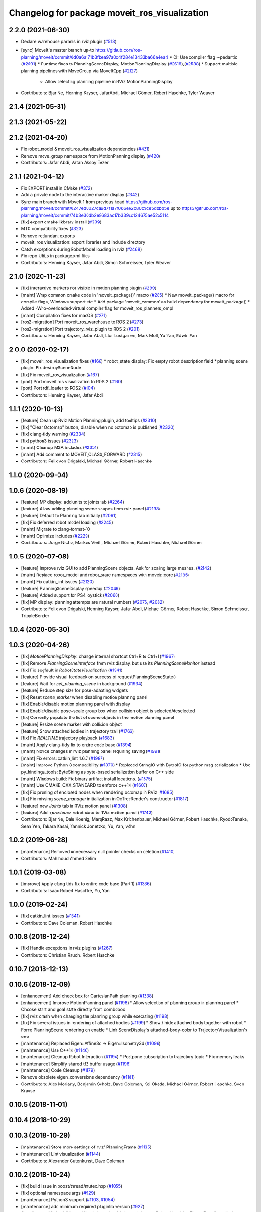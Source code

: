 ^^^^^^^^^^^^^^^^^^^^^^^^^^^^^^^^^^^^^^^^^^^^^^
Changelog for package moveit_ros_visualization
^^^^^^^^^^^^^^^^^^^^^^^^^^^^^^^^^^^^^^^^^^^^^^

2.2.0 (2021-06-30)
------------------
* Declare warehouse params in rviz plugin (`#513 <https://github.com/ros-planning/moveit2/issues/513>`_)
* [sync] MoveIt's master branch up-to https://github.com/ros-planning/moveit/commit/0d0a6a171b3fbea97a0c4f284e13433ba66a4ea4
  * CI: Use compiler flag --pedantic (`#2691 <https://github.com/ros-planning/moveit/issues/2691>`_)
  * Runtime fixes to PlanningSceneDisplay, MotionPlanningDisplay (`#2618 <https://github.com/ros-planning/moveit/issues/2618>`_),(`#2588 <https://github.com/ros-planning/moveit2/issues/2588>`_)
  * Support multiple planning pipelines with MoveGroup via MoveItCpp (`#2127 <https://github.com/ros-planning/moveit/issues/2127>`_)
    * Allow selecting planning pipeline in RViz MotionPlanningDisplay
* Contributors: Bjar Ne, Henning Kayser, JafarAbdi, Michael Görner, Robert Haschke, Tyler Weaver

2.1.4 (2021-05-31)
------------------

2.1.3 (2021-05-22)
------------------

2.1.2 (2021-04-20)
------------------
* Fix robot_model & moveit_ros_visualization dependencies (`#421 <https://github.com/ros-planning/moveit2/issues/421>`_)
* Remove move_group namespace from MotionPlanning display (`#420 <https://github.com/ros-planning/moveit2/issues/420>`_)
* Contributors: Jafar Abdi, Vatan Aksoy Tezer

2.1.1 (2021-04-12)
------------------
* Fix EXPORT install in CMake (`#372 <https://github.com/ros-planning/moveit2/issues/372>`_)
* Add a private node to the interactive marker display (`#342 <https://github.com/ros-planning/moveit2/issues/342>`_)
* Sync main branch with MoveIt 1 from previous head https://github.com/ros-planning/moveit/commit/0247ed0027ca9d7f1a7f066e62c80c9ce5dbbb5e up to https://github.com/ros-planning/moveit/commit/74b3e30db2e8683ac17b339cc124675ae52a5114
* [fix] export cmake likbrary install (`#339 <https://github.com/ros-planning/moveit2/issues/339>`_)
* MTC compatibility fixes (`#323 <https://github.com/ros-planning/moveit2/issues/323>`_)
* Remove redundant exports
* moveit_ros_visualization: export libraries and include directory
* Catch exceptions during RobotModel loading in rviz (`#2468 <https://github.com/ros-planning/moveit2/issues/2468>`_)
* Fix repo URLs in package.xml files
* Contributors: Henning Kayser, Jafar Abdi, Simon Schmeisser, Tyler Weaver

2.1.0 (2020-11-23)
------------------
* [fix] Interactive markers not visible in motion planning plugin (`#299 <https://github.com/ros-planning/moveit2/issues/299>`_)
* [maint] Wrap common cmake code in 'moveit_package()' macro (`#285 <https://github.com/ros-planning/moveit2/issues/285>`_)
  * New moveit_package() macro for compile flags, Windows support etc
  * Add package 'moveit_common' as build dependency for moveit_package()
  * Added -Wno-overloaded-virtual compiler flag for moveit_ros_planners_ompl
* [maint] Compilation fixes for macOS (`#271 <https://github.com/ros-planning/moveit2/issues/271>`_)
* [ros2-migration] Port moveit_ros_warehouse to ROS 2 (`#273 <https://github.com/ros-planning/moveit2/issues/273>`_)
* [ros2-migration] Port trajectory_rviz_plugin to ROS 2 (`#201 <https://github.com/ros-planning/moveit2/issues/201>`_)
* Contributors: Henning Kayser, Jafar Abdi, Lior Lustgarten, Mark Moll, Yu Yan, Edwin Fan

2.0.0 (2020-02-17)
------------------
* [fix] moveit_ros_visualization fixes (`#168 <https://github.com/ros-planning/moveit2/issues/168>`_)
  * robot_state_display: Fix empty robot description field
  * planning scene plugin: Fix destroySceneNode
* [fix] Fix moveit_ros_visualization (`#167 <https://github.com/ros-planning/moveit2/issues/167>`_)
* [port] Port moveit ros visualization to ROS 2 (`#160 <https://github.com/ros-planning/moveit2/issues/160>`_)
* [port] Port rdf_loader to ROS2 (`#104 <https://github.com/ros-planning/moveit2/issues/104>`_)
* Contributors: Henning Kayser, Jafar Abdi

1.1.1 (2020-10-13)
------------------
* [feature] Clean up Rviz Motion Planning plugin, add tooltips (`#2310 <https://github.com/ros-planning/moveit/issues/2310>`_)
* [fix]     "Clear Octomap" button, disable when no octomap is published (`#2320 <https://github.com/ros-planning/moveit/issues/2320>`_)
* [fix]     clang-tidy warning (`#2334 <https://github.com/ros-planning/moveit/issues/2334>`_)
* [fix]     python3 issues (`#2323 <https://github.com/ros-planning/moveit/issues/2323>`_)
* [maint]   Cleanup MSA includes (`#2351 <https://github.com/ros-planning/moveit/issues/2351>`_)
* [maint]   Add comment to MOVEIT_CLASS_FORWARD (`#2315 <https://github.com/ros-planning/moveit/issues/2315>`_)
* Contributors: Felix von Drigalski, Michael Görner, Robert Haschke

1.1.0 (2020-09-04)
------------------

1.0.6 (2020-08-19)
------------------
* [feature] MP display: add units to joints tab (`#2264 <https://github.com/ros-planning/moveit/issues/2264>`_)
* [feature] Allow adding planning scene shapes from rviz panel (`#2198 <https://github.com/ros-planning/moveit/issues/2198>`_)
* [feature] Default to Planning tab initially (`#2061 <https://github.com/ros-planning/moveit/issues/2061>`_)
* [fix]     Fix deferred robot model loading (`#2245 <https://github.com/ros-planning/moveit/issues/2245>`_)
* [maint]   Migrate to clang-format-10
* [maint]   Optimize includes (`#2229 <https://github.com/ros-planning/moveit/issues/2229>`_)
* Contributors: Jorge Nicho, Markus Vieth, Michael Görner, Robert Haschke, Michael Görner

1.0.5 (2020-07-08)
------------------
* [feature] Improve rviz GUI to add PlanningScene objects. Ask for scaling large meshes. (`#2142 <https://github.com/ros-planning/moveit/issues/2142>`_)
* [maint]   Replace robot_model and robot_state namespaces with moveit::core (`#2135 <https://github.com/ros-planning/moveit/issues/2135>`_)
* [maint]   Fix catkin_lint issues (`#2120 <https://github.com/ros-planning/moveit/issues/2120>`_)
* [feature] PlanningSceneDisplay speedup (`#2049 <https://github.com/ros-planning/moveit/issues/2049>`_)
* [feature] Added support for PS4 joystick (`#2060 <https://github.com/ros-planning/moveit/issues/2060>`_)
* [fix]     MP display: planning attempts are natural numbers (`#2076 <https://github.com/ros-planning/moveit/issues/2076>`_, `#2082 <https://github.com/ros-planning/moveit/issues/2082>`_)
* Contributors: Felix von Drigalski, Henning Kayser, Jafar Abdi, Michael Görner, Robert Haschke, Simon Schmeisser, TrippleBender

1.0.4 (2020-05-30)
------------------

1.0.3 (2020-04-26)
------------------
* [fix]     `MotionPlanningDisplay`: change internal shortcut Ctrl+R to Ctrl+I (`#1967 <https://github.com/ros-planning/moveit/issues/1967>`_)
* [fix]     Remove `PlanningSceneInterface` from rviz display, but use its `PlanningSceneMonitor` instead
* [fix]     Fix segfault in `RobotStateVisualization` (`#1941 <https://github.com/ros-planning/moveit/issues/1941>`_)
* [feature] Provide visual feedback on success of requestPlanningSceneState()
* [feature] Wait for `get_planning_scene` in background (`#1934 <https://github.com/ros-planning/moveit/issues/1934>`_)
* [feature] Reduce step size for pose-adapting widgets
* [fix]     Reset `scene_marker` when disabling motion planning panel
* [fix]     Enable/disable motion planning panel with display
* [fix]     Enable/disable pose+scale group box when collision object is selected/deselected
* [fix]     Correctly populate the list of scene objects in the motion planning panel
* [feature] Resize scene marker with collision object
* [feature] Show attached bodies in trajectory trail (`#1766 <https://github.com/ros-planning/moveit/issues/1766>`_)
* [fix]     Fix `REALTIME` trajectory playback (`#1683 <https://github.com/ros-planning/moveit/issues/1683>`_)
* [maint]   Apply clang-tidy fix to entire code base (`#1394 <https://github.com/ros-planning/moveit/issues/1394>`_)
* [maint]   Notice changes in rviz planning panel requiring saving (`#1991 <https://github.com/ros-planning/moveit/issues/1991>`_)
* [maint]   Fix errors: catkin_lint 1.6.7 (`#1987 <https://github.com/ros-planning/moveit/issues/1987>`_)
* [maint]   Improve Python 3 compatibility (`#1870 <https://github.com/ros-planning/moveit/issues/1870>`_)
  * Replaced StringIO with BytesIO for python msg serialization
  * Use py_bindings_tools::ByteString as byte-based serialization buffer on C++ side
* [maint]   Windows build: Fix binary artifact install locations. (`#1575 <https://github.com/ros-planning/moveit/issues/1575>`_)
* [maint]   Use CMAKE_CXX_STANDARD to enforce c++14 (`#1607 <https://github.com/ros-planning/moveit/issues/1607>`_)
* [fix]     Fix pruning of enclosed nodes when rendering octomap in RViz (`#1685 <https://github.com/ros-planning/moveit/issues/1685>`_)
* [fix]     Fix missing `scene_manager` initialization in OcTreeRender's  constructor (`#1817 <https://github.com/ros-planning/moveit/issues/1817>`_)
* [feature] new `Joints` tab in RViz motion panel (`#1308 <https://github.com/ros-planning/moveit/issues/1308>`_)
* [feature] Add `<previous>` robot state to RViz motion panel (`#1742 <https://github.com/ros-planning/moveit/issues/1742>`_)
* Contributors: Bjar Ne, Dale Koenig, MarqRazz, Max Krichenbauer, Michael Görner, Robert Haschke, RyodoTanaka, Sean Yen, Takara Kasai, Yannick Jonetzko, Yu, Yan, v4hn

1.0.2 (2019-06-28)
------------------
* [maintenance] Removed unnecessary null pointer checks on deletion (`#1410 <https://github.com/ros-planning/moveit/issues/1410>`_)
* Contributors: Mahmoud Ahmed Selim

1.0.1 (2019-03-08)
------------------
* [improve] Apply clang tidy fix to entire code base (Part 1) (`#1366 <https://github.com/ros-planning/moveit/issues/1366>`_)
* Contributors: Isaac Robert Haschke, Yu, Yan

1.0.0 (2019-02-24)
------------------
* [fix] catkin_lint issues (`#1341 <https://github.com/ros-planning/moveit/issues/1341>`_)
* Contributors: Dave Coleman, Robert Haschke

0.10.8 (2018-12-24)
-------------------
* [fix] Handle exceptions in rviz plugins (`#1267 <https://github.com/ros-planning/moveit/issues/1267>`_)
* Contributors: Christian Rauch, Robert Haschke

0.10.7 (2018-12-13)
-------------------

0.10.6 (2018-12-09)
-------------------
* [enhancement] Add check box for CartesianPath planning (`#1238 <https://github.com/ros-planning/moveit/issues/1238>`_)
* [enhancement] Improve MotionPlanning panel (`#1198 <https://github.com/ros-planning/moveit/issues/1198>`_)
  * Allow selection of planning group in planning panel
  * Choose start and goal state directly from combobox
* [fix] rviz crash when changing the planning group while executing (`#1198 <https://github.com/ros-planning/moveit/issues/1198>`_)
* [fix] Fix several issues in rendering of attached bodies (`#1199 <https://github.com/ros-planning/moveit/issues/1199>`_)
  * Show / hide attached body together with robot
  * Force PlanningScene rendering on enable
  * Link SceneDisplay's attached-body-color to TrajectoryVisualization's one
* [maintenance] Replaced Eigen::Affine3d -> Eigen::Isometry3d (`#1096 <https://github.com/ros-planning/moveit/issues/1096>`_)
* [maintenance] Use C++14 (`#1146 <https://github.com/ros-planning/moveit/issues/1146>`_)
* [maintenance] Cleanup Robot Interaction (`#1194 <https://github.com/ros-planning/moveit/issues/1194>`_)
  * Postpone subscription to trajectory topic
  * Fix memory leaks
* [maintenance] Simplify shared tf2 buffer usage (`#1196 <https://github.com/ros-planning/moveit/issues/1196>`_)
* [maintenance] Code Cleanup (`#1179 <https://github.com/ros-planning/moveit/issues/1179>`_)
* Remove obsolete eigen_conversions dependency (`#1181 <https://github.com/ros-planning/moveit/issues/1181>`_)
* Contributors: Alex Moriarty, Benjamin Scholz, Dave Coleman, Kei Okada, Michael Görner, Robert Haschke, Sven Krause

0.10.5 (2018-11-01)
-------------------

0.10.4 (2018-10-29)
-------------------

0.10.3 (2018-10-29)
-------------------
* [maintenance] Store more settings of rviz' PlanningFrame (`#1135 <https://github.com/ros-planning/moveit/issues/1135>`_)
* [maintenance] Lint visualization (`#1144 <https://github.com/ros-planning/moveit/issues/1144>`_)
* Contributors: Alexander Gutenkunst, Dave Coleman

0.10.2 (2018-10-24)
-------------------
* [fix] build issue in boost/thread/mutex.hpp (`#1055 <https://github.com/ros-planning/moveit/issues/1055>`_)
* [fix] optional namespace args (`#929 <https://github.com/ros-planning/moveit/issues/929>`_)
* [maintenance] Python3 support (`#1103 <https://github.com/ros-planning/moveit/issues/1103>`_, `#1054 <https://github.com/ros-planning/moveit/issues/1054>`_)
* [maintenance] add minimum required pluginlib version (`#927 <https://github.com/ros-planning/moveit/issues/927>`_)
* Contributors: Michael Görner, Mikael Arguedas, Mohmmad Ayman, Robert Haschke, Timon Engelke, mike lautman

0.10.1 (2018-05-25)
-------------------
* [maintenance] migration from tf to tf2 API (`#830 <https://github.com/ros-planning/moveit/issues/830>`_)
* [feature] rviz plugin: set start/goal RobotState from external (`#823 <https://github.com/ros-planning/moveit/issues/823>`_)
  - /rviz/moveit/update_custom_start_state
  - /rviz/moveit/update_custom_goal_state
  stopping from external:
  - /rviz/moveit/stop
* [feature] namespace capabilities for moveit_commander (`#835 <https://github.com/ros-planning/moveit/issues/835>`_)
* [fix] consider shape transform for OcTree
* [fix] realtime trajectory display (`#761 <https://github.com/ros-planning/moveit/issues/761>`_)
* Contributors: Alexander Rössler, Dave Coleman, Ian McMahon, Mikael Arguedas, Pan Hy, Phy, Robert Haschke, Will Baker

0.9.11 (2017-12-25)
-------------------

0.9.10 (2017-12-09)
-------------------
* [fix] don't crash on empty robot_description in RobotState plugin `#688 <https://github.com/ros-planning/moveit/issues/688>`_
* [fix] RobotState rviz previewer: First message from e.g. latching publishers is not applied to robot state correctly (`#596 <https://github.com/ros-planning/moveit/issues/596>`_)
* [doc] Document auto scale in Rviz plugin (`#602 <https://github.com/ros-planning/moveit/issues/602>`_)
* Contributors: Dave Coleman, Isaac I.Y. Saito, Simon Schmeisser, axelschroth

0.9.9 (2017-08-06)
------------------
* [fix] RobotStateVisualization: clear before load to avoid segfault `#572 <https://github.com/ros-planning/moveit/pull/572>`_
* Contributors: v4hn

0.9.8 (2017-06-21)
------------------
* [fix] TrajectoryVisualization crash if no window_context exists (`#523 <https://github.com/ros-planning/moveit/issues/523>`_, `#525 <https://github.com/ros-planning/moveit/issues/525>`_)
* [fix] robot display: Don't reload robot model upon topic change (Fixes `#528 <https://github.com/ros-planning/moveit/issues/528>`_)
* [build] add Qt-moc guards for boost 1.64 compatibility (`#534 <https://github.com/ros-planning/moveit/issues/534>`_)
* [enhance] rviz display: stop trajectory visualization on new plan. Fixes `#526 <https://github.com/ros-planning/moveit/issues/526>`_ (`#531 <https://github.com/ros-planning/moveit/issues/531>`_, `#510 <https://github.com/ros-planning/moveit/issues/510>`_).
* Contributors: Isaac I.Y. Saito, Simon Schmeisser, Yannick Jonetzko, henhenhen, v4hn


0.9.7 (2017-06-05)
------------------
* [capability] New panel with a slider to control the visualized trajectory (`#491 <https://github.com/ros-planning/moveit/issues/491>`_) (`#508 <https://github.com/ros-planning/moveit/issues/508>`_)
* [fix] Build for Ubuntu YZ by adding BOOST_MATH_DISABLE_FLOAT128 (`#505 <https://github.com/ros-planning/moveit/issues/505>`_)
* Contributors: Dave Coleman, Mikael Arguedas

0.9.6 (2017-04-12)
------------------
* [fix] RViz plugin some cosmetics and minor refactoring `#482 <https://github.com/ros-planning/moveit/issues/482>`_
* [fix] rviz panel: Don't add object marker if the wrong tab is selected `#454 <https://github.com/ros-planning/moveit/pull/454>`_
* [improve] RobotState display [kinetic] (`#465 <https://github.com/ros-planning/moveit/issues/465>`_)
* Contributors: Jorge Nicho, Michael Goerner, Yannick Jonetzko

0.9.5 (2017-03-08)
------------------
* [fix] correct "simplify widget handling" `#452 <https://github.com/ros-planning/moveit/pull/452>`_ This reverts "simplify widget handling (`#442 <https://github.com/ros-planning/moveit/issues/442>`_)"
* [fix][moveit_ros_warehouse] gcc6 build error `#423 <https://github.com/ros-planning/moveit/pull/423>`_
* [enhancement] Remove "catch (...)" instances, catch std::exception instead of std::runtime_error (`#445 <https://github.com/ros-planning/moveit/issues/445>`_)
* Contributors: Bence Magyar, Dave Coleman, Isaac I.Y. Saito, Yannick Jonetzko

0.9.4 (2017-02-06)
------------------
* [fix] race conditions when updating PlanningScene (`#350 <https://github.com/ros-planning/moveit/issues/350>`_)
* [enhancement] Add colours to trajectory_visualisation display (`#362 <https://github.com/ros-planning/moveit/issues/362>`_)
* [maintenance] clang-format upgraded to 3.8 (`#367 <https://github.com/ros-planning/moveit/issues/367>`_)
* Contributors: Bence Magyar, Dave Coleman, Robert Haschke

0.9.3 (2016-11-16)
------------------
* [maintenance] Updated package.xml maintainers and author emails `#330 <https://github.com/ros-planning/moveit/issues/330>`_
* Contributors: Dave Coleman, Ian McMahon

0.9.2 (2016-11-05)
------------------
* [Maintenance] Auto format codebase using clang-format (`#284 <https://github.com/ros-planning/moveit/issues/284>`_)
* Contributors: Dave Coleman

0.6.6 (2016-06-08)
------------------
* cleanup cmake tests, fix empty output
* added missing rostest dependency (`#680 <https://github.com/ros-planning/moveit_ros/issues/680>`_), fixes c6d0ede (`#639 <https://github.com/ros-planning/moveit_ros/issues/639>`_)
* [moveit joy] Add friendlier error message
* relax Qt-version requirement
  Minor Qt version updates are ABI-compatible with each other:
  https://wiki.qt.io/Qt-Version-Compatibility
* replaced cmake_modules dependency with eigen
* [jade] eigen3 adjustment
* always (re)create collision object marker
  other properties than pose (such as name of the marker) need to be adapted too
* use getModelFrame() as reference frame for markers
* moved "Publish Scene" button to "Scene Objects" tab
  previous location on "Context" tab was weird
* cherry-pick PR `#635 <https://github.com/ros-planning/moveit_ros/issues/635>`_ from indigo-devel
* unify Qt4 / Qt5 usage across cmake files
  - fetch Qt version from rviz
  - define variables/macros commonly used for Qt4 and Qt5
  - QT_LIBRARIES
  - qt_wrap_ui()
* leave frame transforms to rviz
  The old code
  (1.) reimplemented frame transforms in rviz
  although it could simply utilize rviz' FrameManager
  (2.) assumed the transform between the model-frame
  and the fixed_frame was constant and only needed to be updated
  if the frame changes (ever tried to make the endeffector
  your fixed frame?)
  (3.) was broken because on startup calculateOffsetPosition was called
  *before* the robot model is loaded, so the first (and usually only)
  call to calculateOffsetPosition failed.
  Disabling/Enabling the display could be used to work around this...
  This fixes all three issues.
* display planned path in correct rviz context
  This was likely a typo.
* Solved parse error with Boost 1.58. Fixes `#653 <https://github.com/ros-planning/moveit_ros/issues/653>`_
* Enable optional build against Qt5, use -DUseQt5=On to enable it
* explicitly link rviz' default_plugin library
  The library is not exported anymore and now is provided separately from rviz_LIBRARIES.
  See https://github.com/ros-visualization/rviz/pull/979 for details.
* merge indigo-devel changes (PR `#633 <https://github.com/ros-planning/moveit_ros/issues/633>`_ trailing whitespace) into jade-devel
* Removed trailing whitespace from entire repository
* correctly handle int and float parameters
  Try to parse parameter as int and float (in that series)
  and use IntProperty or FloatProperty on success to have
  input checking.
  Floats formatted without decimal dot, e.g. "0", will be
  considered as int!
  All other parameters will be handled as string.
* access planner params in rviz' MotionPlanningFrame
* new method MoveGroup::getDefaultPlannerId(const std::string &group)
  ... to retrieve default planner config from param server
  moved corresponding code from rviz plugin to MoveGroup interface
  to facilitate re-use
* correctly initialize scene robot's parameters after initialization
  - loaded parameters were ignored
  - changed default alpha value to 1 to maintain previous behaviour
* load default_planner_config from default location
  instead of loading from `/<ns>/default_planner_config`, use
  `/<ns>/move_group/<group>/default_planner_config`, which is the default
  location for `planner_configs` too
* Merge pull request `#610 <https://github.com/ros-planning/moveit_ros/issues/610>`_: correctly update all markers after robot motion
* fixing conflicts, renaming variable
* Merge pull request `#612 <https://github.com/ros-planning/moveit_ros/issues/612>`_ from ubi-agni/interrupt-traj-vis
  interrupt trajectory visualization on arrival of new display trajectory
* cherry-picked PR `#611 <https://github.com/ros-planning/moveit_ros/issues/611>`_: fix segfault when disabling and re-enabling TrajectoryVisualization
* cherry-picked PR `#609 <https://github.com/ros-planning/moveit_ros/issues/609>`_: load / save rviz' workspace config
* added missing initialization
* correctly setAlpha for new trail
* fixed race condition for trajectory-display interruption
* cleanup TrajectoryVisualization::update
  simplified code to switch to new trajectory / start over animation in loop mode
* new GUI property to allow immediate interruption of displayed trajectory
* immediately show trajectory after planning (interrupting current display)
* fix segfault when disabling and re-enabling TrajectoryVisualization
* update pose of all markers when any marker moved
  Having several end-effector markers attached to a group (e.g. a multi-
  fingered hand having an end-effector per fingertip and an end-effector
  for the hand base), all markers need to update their pose on any motion
  of any marker. In the example: if the hand base is moved, the fingertip
  markers should be moved too.
* use move_group/default_workspace_bounds as a fallback for workspace bounds
* code style cleanup
* fixed tab order of rviz plugin widgets
* load / save rviz' workspace config
* saves robot name to db from moveit. also robot name accessible through robot interface python wrapper
* Added install rule to install moveit_joy.py.
* motion_planning_frame_planning: use /default_planner_config parma to specify default planning algorithm
* Avoid adding a slash if getMoveGroupNS() is empty.
  If the getMoveGroupNS() returns an empty string, ros::names::append() inserts a slash in front of 'right', which changes it to a global name.
  Checking getMoveGroupNS() before calling append removes the issue.
  append() behaviour will not be changed in ros/ros_comm.
* Contributors: Ammar Najjar, Dave Coleman, Isaac I.Y. Saito, Jochen Welle, Kei Okada, Michael Ferguson, Michael Görner, Robert Haschke, Sachin Chitta, Simon Schmeisser (isys vision), TheDash, Thomas Burghout, dg, v4hn

0.6.5 (2015-01-24)
------------------
* update maintainers
* Created new trajectory display, split from motion planning display
* Added new trajectory display inside of motion planning display
* Fix bug with alpha property in trajectory robot
* Optimized number of URDFs loaded
* Changed motion planning Rviz icon to MoveIt icon
* Add time factor support for iterative_time_parametrization
* Contributors: Dave Coleman, Michael Ferguson, kohlbrecher

0.6.4 (2014-12-20)
------------------

0.6.3 (2014-12-03)
------------------
* fix duplicate planning attempt box, also fix warning about name
* Contributors: Michael Ferguson

0.6.2 (2014-10-31)
------------------

0.6.1 (2014-10-31)
------------------
* Fixed joystick documentation
* Joystick documentation and queue_size addition
* Contributors: Dave Coleman

0.6.0 (2014-10-27)
------------------
* Added move_group capability for clearing octomap.
* Fix coding style according to the moveit style
* Better user output, kinematic solver error handling, disclaimer
* Remove sample launch file for joystick and update
  joystick python script.
  1) Use moveit-python binding to parse SRDF.
  2) Make the speed slower to control the marker from joystick.
  3) Change joystick button mapping to be suitable for the users.
* Update joystick documentation and rename the
  the launch file for joy stick program.
  Shorten the message the check box to toggle
  communication with joy stick script.
* add checkbox to toggle if moveit rviz plugin subscribes
  the topics to be used for communication to the external ros nodes.
  update moveit_joy.py to parse srdf to know planning_groups and the
  names of the end effectors and support multi-endeffector planning groups.
* motion_planning_rviz_plugin: add move_group namespace option
  This allows multiple motion_planning_rviz_plugin /
  planning_scene_rviz_plugin to be used in RViz and connect to
  differently-namespaced move_group nodes.
* moved planning_attempts down one row in gui to maintain gui width
* Added field next to planning_time for planning_attempts
  Now, ParallelPlanner terminates either due to timeout, or due to this many attempts.
  Note, that ParallelPlanner run's Dijkstra's on all the nodes of all the sucessful plans (hybridize==true).
* adding PoseStamped topic to move the interactive marker from other ros nodes
  such as joystick programs.
* motion_planning_rviz_plugin: add move_group namespace option
  This allows multiple motion_planning_rviz_plugin /
  planning_scene_rviz_plugin to be used in RViz and connect to
  differently-namespaced move_group nodes.
* Contributors: Chris Lewis, Dave Coleman, Dave Hershberger, Jonathan Bohren, Ryohei Ueda, Sachin Chitta

0.5.19 (2014-06-23)
-------------------
* Changed rviz plugin action server wait to non-simulated time
* Fix [-Wreorder] warning.
* Fix RobotState rviz plugin to not display when disabled
* Add check for planning scene monitor connection, with 5 sec delay
* Contributors: Adolfo Rodriguez Tsouroukdissian, Dave Coleman

0.5.18 (2014-03-23)
-------------------
* add pkg-config as dep
* find PkgConfig before using pkg_check_modules
  PC specific functions mustn't be used before including PkgConfig
* Contributors: Ioan Sucan, v4hn

0.5.17 (2014-03-22)
-------------------
* update build system for ROS indigo
* update maintainer e-mail
* Contributors: Ioan Sucan

0.5.16 (2014-02-27)
-------------------
* back out problematic ogre fixes
* robot_interaction: split InteractionHandler into its own file
* Switched from isStateColliding to isStateValid
* Changed per PR review
* Clean up debug output
* Added ability to set a random <collision free> start/goal position
* Merge branch 'hydro-devel' of https://github.com/ros-planning/moveit_ros into acorn_rviz_stereo
* rviz: prepare for Ogre1.10
* Contributors: Acorn Pooley, Dave Coleman

0.5.14 (2014-02-06)
-------------------

0.5.13 (2014-02-06)
-------------------
* remove debug printfs
* planning_scene_display: use requestPlanningSceneState()
  Get current planning scene state when planning scene display is
  enabled and/or model is loaded.
* Fix Parse error at "BOOST_JOIN" error
  See: https://bugreports.qt-project.org/browse/QTBUG-22829
* Contributors: Acorn Pooley, Benjamin Chretien

0.5.12 (2014-01-03)
-------------------

0.5.11 (2014-01-03)
-------------------
* Added back-link to tutorial and updated moveit website URL.
* Ported MoveIt RViz plugin tutorial to sphinx.
* Contributors: Dave Hershberger

0.5.10 (2013-12-08)
-------------------

0.5.9 (2013-12-03)
------------------
* correcting maintainer email
* Fixed an occasional crash bug in rviz plugin caused by gui calls in non-gui thread.
* Added planning feedback to gui, refactored states tab
* Stored states are auto loaded when warehouse database is connected

0.5.8 (2013-10-11)
------------------
* Added option to rviz plugin to show scene robot collision geometry

0.5.7 (2013-10-01)
------------------

0.5.6 (2013-09-26)
------------------

0.5.5 (2013-09-23)
------------------
* Fix crash when the destructor is called before onInitialize
* remove call for getting the combined joint limits of a group
* bugfixes
* porting to new RobotState API
* use new helper class from rviz for rendering meshes

0.5.4 (2013-08-14)
------------------

* Added manipulation tab, added plan id to manipulation request
* make headers and author definitions aligned the same way; white space fixes
* using action client for object recognition instead of topic
* move background_processing lib to core
* display collision pairs instead of simply colliding links

0.5.2 (2013-07-15)
------------------

0.5.1 (2013-07-14)
------------------

0.5.0 (2013-07-12)
------------------
* fix `#275 <https://github.com/ros-planning/moveit_ros/issues/275>`_
* white space fixes (tabs are now spaces)

0.4.5 (2013-07-03)
------------------

0.4.4 (2013-06-26)
------------------
* remove root_link_name property
* add status tab to Rviz plugin
